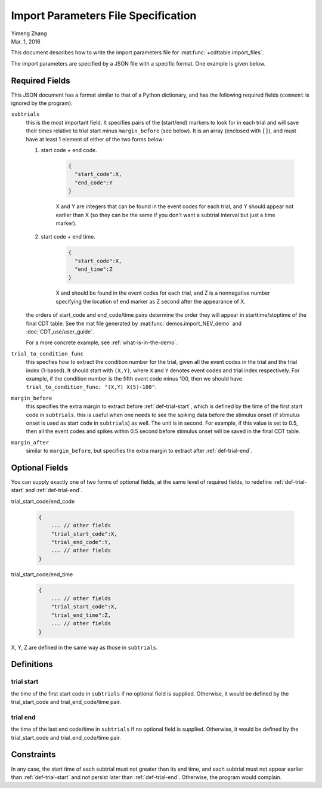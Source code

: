 ************************************
Import Parameters File Specification
************************************

| Yimeng Zhang
| Mar. 1, 2016

This document describes how to write the import parameters file for :mat:func:`+cdttable.import_files`.

The import parameters are specified by a JSON file with a specific format. One example is given below.

    .. literalinclude:: ../tests/import_params_example.json
        :language: json

Required Fields
===============

This JSON document has a format similar to that of a Python dictionary, and has the following required fields (``comment`` is ignored by the program):

.. todo:: @summer change user guide to follow the demo file.

``subtrials``
    this is the most important field. It specifies pairs of the (start/end) markers to look for in each trial and will save their times relative to trial start minus ``margin_before`` (see below). It is an array (enclosed with ``[]``), and must have at least 1 element of either of the two forms below:

    #. start code + end code.

        .. code-block:: json

            {
              "start_code":X,
              "end_code":Y
            }

        X and Y are integers that can be found in the event codes for each trial, and Y should appear not earlier than X (so they can be the same if you don't want a subtrial interval but just a time marker).

    #. start code + end time.

        .. code-block:: json

            {
              "start_code":X,
              "end_time":Z
            }

        X and should be found in the event codes for each trial, and Z is a nonnegative number specifying the location of end marker as Z second after the appearance of X.

    the orders of start_code and end_code/time pairs determine the order they will appear in starttime/stoptime of the final CDT table. See the mat file generated by :mat:func:`demos.import_NEV_demo` and :doc:`CDT_use/user_guide`.

    For a more concrete example, see :ref:`what-is-in-the-demo`.


``trial_to_condition_func``
    this specfies how to extract the condition number for the trial, given all the event codes in the trial and the trial index (1-based). It should start with ``(X,Y)``, where ``X`` and ``Y`` denotes event codes and trial index respectively. For example, if the condition number is the fifth event code minus 100, then we should have ``trial_to_condition_func: "(X,Y) X(5)-100"``.


``margin_before``
    this specifies the extra margin to extract before :ref:`def-trial-start`, which is defined by the time of the first start code in ``subtrials``. this is useful when one needs to see the spiking data before the stimulus onset (if stimulus onset is used as start code in ``subtrials``) as well. The unit is in second. For example, if this value is set to 0.5, then all the event codes and spikes within 0.5 second before stimulus onset will be saved in the final CDT table.

``margin_after``
    similar to ``margin_before``, but specifies the extra margin to extract after :ref:`def-trial-end`.


Optional Fields
===============

You can supply exactly one of two forms of optional fields, at the same level of required fields, to redefine :ref:`def-trial-start` and :ref:`def-trial-end`.

trial_start_code/end_code


    .. code-block:: json

        {
            ... // other fields
            "trial_start_code":X,
            "trial_end_code":Y,
            ... // other fields
        }

trial_start_code/end_time


    .. code-block:: json

        {
            ... // other fields
            "trial_start_code":X,
            "trial_end_time":Z,
            ... // other fields
        }

X, Y, Z are defined in the same way as those in ``subtrials``.


Definitions
===========


.. _def-trial-start:

trial start
-----------

the time of the first start code in ``subtrials`` if no optional field is supplied. Otherwise, it would be defined by the trial_start_code and trial_end_code/time pair.


.. _def-trial-end:

trial end
---------

the time of the last end code/time in ``subtrials`` if no optional field is supplied. Otherwise, it would be defined by the trial_start_code and trial_end_code/time pair.


Constraints
===========
In any case, the start time of each subtrial must not greater than its end time, and each subtrial must not appear earlier than :ref:`def-trial-start` and not persist later than :ref:`def-trial-end`. Otherwise, the program would complain.
